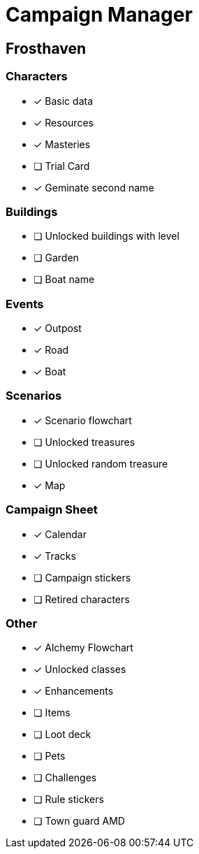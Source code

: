 = Campaign Manager

== Frosthaven

=== Characters
* [x] Basic data 
* [x] Resources
* [x] Masteries
* [ ] Trial Card
* [x] Geminate second name

=== Buildings
* [ ] Unlocked buildings with level 
* [ ] Garden
* [ ] Boat name

=== Events
* [x] Outpost
* [x] Road
* [x] Boat 

=== Scenarios
* [x] Scenario flowchart
* [ ] Unlocked treasures
* [ ] Unlocked random treasure
* [x] Map

=== Campaign Sheet
* [x] Calendar
* [x] Tracks 
* [ ] Campaign stickers
* [ ] Retired characters 

=== Other
* [x] Alchemy Flowchart
* [x] Unlocked classes
* [x] Enhancements
* [ ] Items
* [ ] Loot deck
* [ ] Pets
* [ ] Challenges 
* [ ] Rule stickers
* [ ] Town guard AMD
